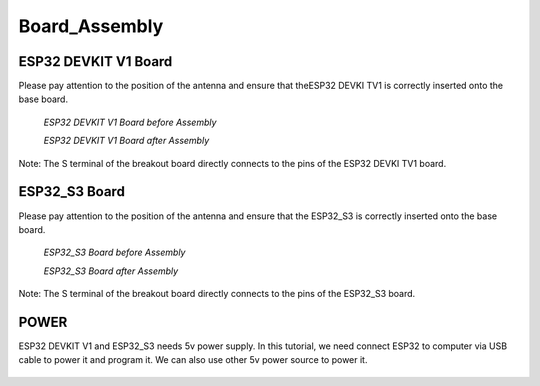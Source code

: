 .. __board_Assembly:

Board_Assembly
====================

ESP32 DEVKIT V1 Board
-------------------------------

Please pay attention to the position of the antenna and ensure that  theESP32  DEVKI TV1 is correctly inserted onto the base board.

   .. image:: /Tutorial/img/1.jpg
   *ESP32 DEVKIT V1 Board before Assembly*

   .. image:: /Tutorial/img/32主控.jpg
   
   *ESP32 DEVKIT V1 Board after Assembly*

Note: The S terminal of the breakout board directly connects to the pins of the ESP32 DEVKI TV1 board.

ESP32_S3 Board
-------------------------------

Please pay attention to the position of the antenna and ensure that the ESP32_S3 is correctly inserted onto the base board.

   .. image:: /Tutorial/img/对齐2.jpg

   *ESP32_S3 Board before Assembly*

   .. image:: /Tutorial/img/S3主控.jpg
   
   *ESP32_S3 Board after Assembly*

Note: The S terminal of the breakout board directly connects to the  pins of the ESP32_S3 board.

POWER
-------------------------------

ESP32 DEVKIT V1 and ESP32_S3 needs 5v power supply. In this tutorial, we need connect ESP32 to computer via USB cable to power it and program it. We can also use other 5v power source to power it.

   .. image:: /Tutorial/img/32供电.png

   .. image:: /Tutorial/img/S3供电.jpg

   .. image:: /Tutorial/img/供电.jpg
